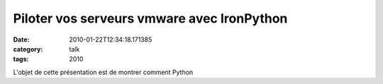 Piloter vos serveurs vmware avec IronPython
###########################################
:date: 2010-01-22T12:34:18.171385
:category: talk
:tags: 2010

L'objet de cette présentation est de montrer comment Python

